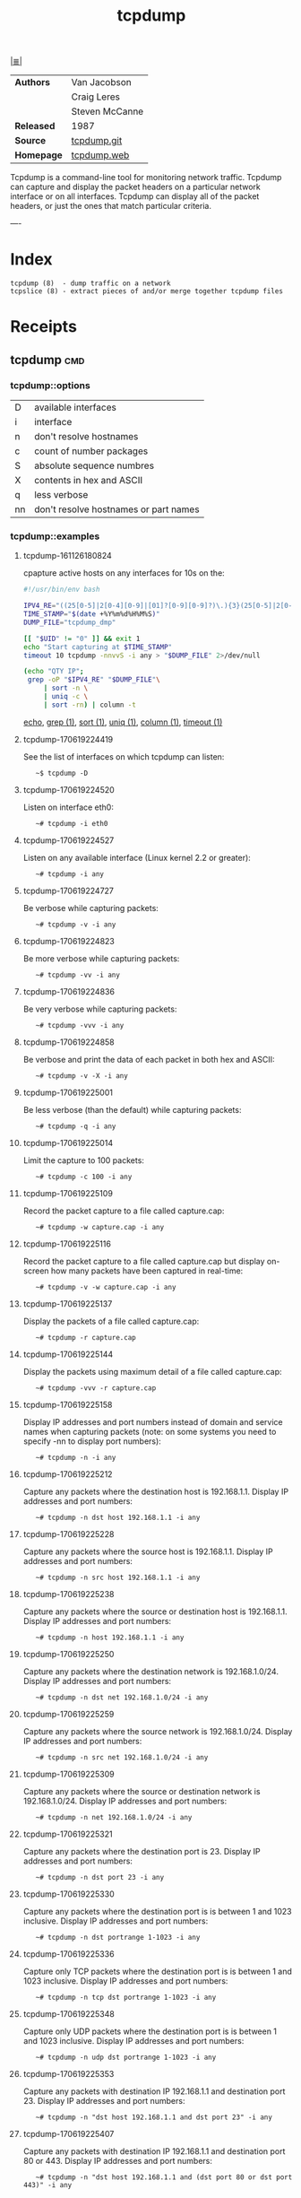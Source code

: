 # File          : cix-tcpdump.org
# Created       : <2016-11-07 Mon 23:06:06 GMT>
# Modified      : <2018-7-08 Sun 22:56:19 BST> Sharlatan
# Author        : sharlatan
# Sinopsis : <A network traffic monitoring tool.>

#+OPTIONS: num:nil

[[file:../cix-main.org][|≣|]]
#+TITLE: tcpdump

|------------+----------------|
| *Authors*  | Van Jacobson   |
|            | Craig Leres    |
|            | Steven McCanne |
| *Released* | 1987           |
| *Source*   | [[https://github.com/the-tcpdump-group/tcpdump][tcpdump.git]]    |
| *Homepage* | [[https://www.tcpdump.org/][tcpdump.web]]    |
|------------+----------------|

Tcpdump is a command-line tool for monitoring network traffic. Tcpdump can
capture and display the packet headers on a particular network interface or on
all interfaces. Tcpdump can display all of the packet headers, or just the ones
that match particular criteria.

----

* Index
#+BEGIN_EXAMPLE
    tcpdump (8)  - dump traffic on a network
    tcpslice (8) - extract pieces of and/or merge together tcpdump files
#+END_EXAMPLE

* Receipts
** tcpdump                                                                      :cmd:
*** tcpdump::options
| D  | available interfaces                  |
| i  | interface                             |
| n  | don't resolve hostnames               |
| c  | count of number packages              |
| S  | absolute sequence numbres             |
| X  | contents in hex and ASCII             |
| q  | less verbose                          |
| nn | don't resolve hostnames or part names |

*** tcpdump::examples
**** tcpdump-161126180824
cpapture active hosts on any interfaces for 10s on the:
#+BEGIN_SRC sh
    #!/usr/bin/env bash

    IPV4_RE="((25[0-5]|2[0-4][0-9]|[01]?[0-9][0-9]?)\.){3}(25[0-5]|2[0-4][0-9]|[01]?[0-9][0-9]?)"
    TIME_STAMP="$(date +%Y%m%d%H%M%S)"
    DUMP_FILE="tcpdump_dmp"

    [[ "$UID" != "0" ]] && exit 1
    echo "Start capturing at $TIME_STAMP"
    timeout 10 tcpdump -nnvvS -i any > "$DUMP_FILE" 2>/dev/null

    (echo "QTY IP";
     grep -oP "$IPV4_RE" "$DUMP_FILE"\
         | sort -n \
         | uniq -c \
         | sort -rn) | column -t
 #+END_SRC
[[file:./cix-gnu-bash-builtin.org::*echo][echo]], [[file:./cix-gnu-grep.org::*grep][grep (1)]], [[file:./cix-gnu-core-utilities.org::*sort][sort (1)]], [[file:./cix-gnu-core-utilities.org::*uniq][uniq (1)]], [[file:./cix-util-linux.org::*column][column (1)]], [[file:./cix-gnu-core-utilities.org::*timeout][timeout (1)]]

**** tcpdump-170619224419
See the list of interfaces on which tcpdump can listen:
:    ~$ tcpdump -D

**** tcpdump-170619224520
Listen on interface eth0:
:    ~# tcpdump -i eth0

**** tcpdump-170619224527
Listen on any available interface (Linux kernel 2.2 or greater):
:    ~# tcpdump -i any

**** tcpdump-170619224727
Be verbose while capturing packets:
:    ~# tcpdump -v -i any

**** tcpdump-170619224823
Be more verbose while capturing packets:
:    ~# tcpdump -vv -i any

**** tcpdump-170619224836
Be very verbose while capturing packets:
:    ~# tcpdump -vvv -i any

**** tcpdump-170619224858
Be verbose and print the data of each packet in both hex and ASCII:
:    ~# tcpdump -v -X -i any

**** tcpdump-170619225001
Be less verbose (than the default) while capturing packets:
:    ~# tcpdump -q -i any

**** tcpdump-170619225014
Limit the capture to 100 packets:
:    ~# tcpdump -c 100 -i any

**** tcpdump-170619225109
Record the packet capture to a file called capture.cap:
:    ~# tcpdump -w capture.cap -i any

**** tcpdump-170619225116
Record the packet capture to a file called capture.cap but display on-screen how
many packets have been captured in real-time:
:    ~# tcpdump -v -w capture.cap -i any

**** tcpdump-170619225137
Display the packets of a file called capture.cap:
:    ~# tcpdump -r capture.cap

**** tcpdump-170619225144
Display the packets using maximum detail of a file called capture.cap:
:    ~# tcpdump -vvv -r capture.cap

**** tcpdump-170619225158
Display IP addresses and port numbers instead of domain and service names when
capturing packets (note: on some systems you need to specify -nn to display port
numbers):
:    ~# tcpdump -n -i any

**** tcpdump-170619225212
Capture any packets where the destination host is 192.168.1.1. Display IP
addresses and port numbers:
:    ~# tcpdump -n dst host 192.168.1.1 -i any

**** tcpdump-170619225228
Capture any packets where the source host is 192.168.1.1. Display IP addresses
and port numbers:
:    ~# tcpdump -n src host 192.168.1.1 -i any

**** tcpdump-170619225238
Capture any packets where the source or destination host is 192.168.1.1. Display
IP addresses and port numbers:
:    ~# tcpdump -n host 192.168.1.1 -i any

**** tcpdump-170619225250
Capture any packets where the destination network is 192.168.1.0/24. Display IP
addresses and port numbers:
:    ~# tcpdump -n dst net 192.168.1.0/24 -i any

**** tcpdump-170619225259
Capture any packets where the source network is 192.168.1.0/24. Display IP
addresses and port numbers:
:    ~# tcpdump -n src net 192.168.1.0/24 -i any

**** tcpdump-170619225309
Capture any packets where the source or destination network is
192.168.1.0/24. Display IP addresses and port numbers:
:    ~# tcpdump -n net 192.168.1.0/24 -i any

**** tcpdump-170619225321
Capture any packets where the destination port is 23. Display IP addresses and
port numbers:
:    ~# tcpdump -n dst port 23 -i any

**** tcpdump-170619225330
Capture any packets where the destination port is is between 1 and 1023
inclusive. Display IP addresses and port numbers:
:    ~# tcpdump -n dst portrange 1-1023 -i any

**** tcpdump-170619225336
Capture only TCP packets where the destination port is is between 1 and 1023
inclusive. Display IP addresses and port numbers:
:    ~# tcpdump -n tcp dst portrange 1-1023 -i any

**** tcpdump-170619225348
Capture only UDP packets where the destination port is is between 1 and 1023
inclusive. Display IP addresses and port numbers:
:    ~# tcpdump -n udp dst portrange 1-1023 -i any

**** tcpdump-170619225353
Capture any packets with destination IP 192.168.1.1 and destination
port 23. Display IP addresses and port numbers:
:    ~# tcpdump -n "dst host 192.168.1.1 and dst port 23" -i any

**** tcpdump-170619225407
Capture any packets with destination IP 192.168.1.1 and destination port 80
or 443. Display IP addresses and port numbers:
:    ~# tcpdump -n "dst host 192.168.1.1 and (dst port 80 or dst port 443)" -i any

**** tcpdump-170619225419
Capture any ICMP packets:
:    ~# tcpdump -v icmp -i any

**** tcpdump-170619225427
Capture any ARP packets:
:    ~# tcpdump -v arp -i any

**** tcpdump-170619225432
Capture either ICMP or ARP packets:
:    ~# tcpdump -v "icmp or arp" -i any

**** tcpdump-170619225437
Capture any packets that are broadcast or multicast:
:    ~# tcpdump -n "broadcast or multicast" -i any

**** tcpdump-170619225444
Capture 500 bytes of data for each packet rather than the default of 68 bytes:
:    ~# tcpdump -s 500 -i any

**** tcpdump-170619225455
Capture all bytes of data within the packet:
:    ~# tcpdump -s 0 -i any

# End of cix-tcpdump.org
* Reference
** Books
** Links
# End of cix-tcpdump.org
